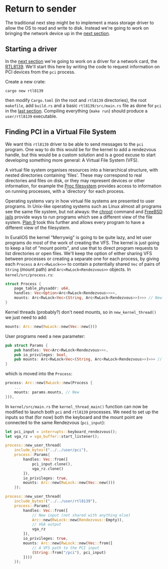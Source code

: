 * Return to sender

The traditional next step might be to implement a mass storage driver
to allow the OS to read and write to disk. Instead we're going to
work on bringing the network device up in the [[./14-network.org][next section]].

** Starting a driver

In the [[./14-network.org][next section]] we're going to work on a driver for a network
card, the [[https://wiki.osdev.org/RTL8139][RTL8139]]. We'll start this here by writing the code to
request information on PCI devices from the =pci= process.

Create a new crate:
#+begin_src shell
  cargo new rtl8139
#+end_src
then modify =Cargo.toml= (in the root and =rtl8139= directories), the
root =makefile=, add =build.rs= and a basic =rtl8139/src/main.rs= file
as done for =pci= in the [[./12-devices.org][last section]]. Compiling everything (=make run=) should
produce a =user/rtl8139= executable.

** Finding PCI in a Virtual File System

We want this =rtl8139= driver to be able to send messages to the =pci=
program.  One way to do this would be for the kernel to add a
rendezvous handle, but this would be a custom solution and is a good
excuse to start developing something more general: A Virtual File
System (VFS).

A virtual file system organises resources into a hierarchical
structure, with nested directories containing 'files'. These may
correspond to real directories and files on disk, or they may
represent devices or other information, for example the [[https://en.wikipedia.org/wiki/Procfs][Proc
filesystem]] provides access to information on running processes, with a
'directory' for each process.

Operating systems vary in how virtual file systems are presented to
user programs. In Unix-like operating systems such as Linux almost all
programs see the same file system, but not always: the [[https://en.wikipedia.org/wiki/Chroot][chroot]] command
and [[https://en.wikipedia.org/wiki/FreeBSD_jail][FreeBSD jails]] provide ways to run programs which see a different
view of the file system. [[https://en.wikipedia.org/wiki/Plan_9_from_Bell_Labs][Plan 9]] took this further and allows every
program to have a different view of the filesystem.

In EuraliOS the kernel "Merrywig" is going to be quite lazy, and let
user programs do most of the work of creating the VFS. The kernel is
just going to keep a list of "mount points", and use that to direct
program requests to list directories or open files. We'll keep the
option of either sharing VFS between processes or creating a separate
one for each process, by giving each =Process= a =Arc<RwLock<>>= to
contain a potentially shared =Vec= of pairs of =String= (mount path)
and =Arc<RwLock<Rendezvous>>= objects. In =kernel/src/process.rs=:
#+begin_src rust
  struct Process {
      page_table_physaddr: u64,
      handles: Vec<Option<Arc<RwLock<Rendezvous>>>>,
      mounts: Arc<RwLock<Vec<(String, Arc<RwLock<Rendezvous>>)>>> // New
  }
#+end_src

Kernel threads (probably?) don't need mounts, so in =new_kernel_thread()=
we just need to add:
#+begin_src rust
  mounts: Arc::new(RwLock::new(Vec::new()))
#+end_src

User programs need a new parameter:
#+begin_src rust
  pub struct Params {
      pub handles: Vec<Arc<RwLock<Rendezvous>>>,
      pub io_privileges: bool,
      pub mounts: Arc<RwLock<Vec<(String, Arc<RwLock<Rendezvous>>)>>> // New
  }
#+end_src
which is moved into the =Process=:
#+begin_src rust
  process: Arc::new(RwLock::new(Process {
      ...
      mounts: params.mounts, // New
  })),
#+end_src

In =kernel/src/main.rs= the =kernel_thread_main()= function can
now be modified to launch both =pci= and =rtl8139= processes. We
need to set up the inputs so that (for now) both the keyboard
and the mount point are connected to the same Rendezvous (=pci_input=):
#+begin_src rust
  let pci_input = interrupts::keyboard_rendezvous();
  let vga_rz = vga_buffer::start_listener();

  process::new_user_thread(
      include_bytes!("../../user/pci"),
      process::Params{
          handles: Vec::from([
              pci_input.clone(),
              vga_rz.clone()
          ]),
          io_privileges: true,
          mounts: Arc::new(RwLock::new(Vec::new()))
      });

  process::new_user_thread(
      include_bytes!("../../user/rtl8139"),
      process::Params{
          handles: Vec::from([
              // New input (not shared with anything else)
              Arc::new(RwLock::new(Rendezvous::Empty)),
              // VGA output
              vga_rz
          ]),
          io_privileges: true,
          mounts: Arc::new(RwLock::new(Vec::from([
              // A VFS path to the PCI input
              (String::from("/pci"), pci_input)
          ])))
      });
#+end_src


